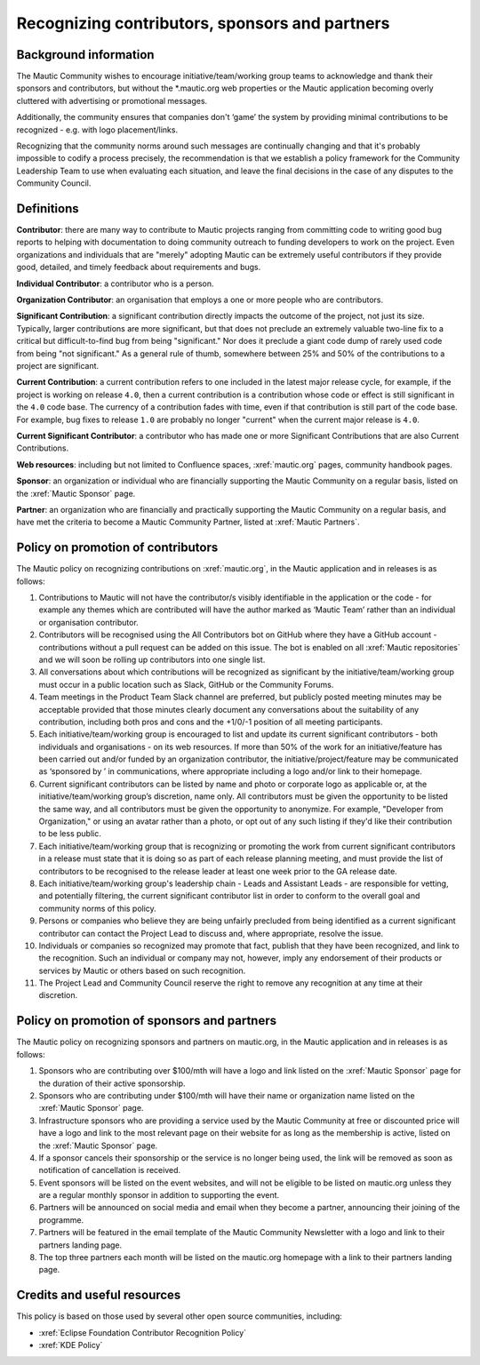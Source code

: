 Recognizing contributors, sponsors and partners
###############################################

Background information
**********************

.. vale off

The Mautic Community wishes to encourage initiative/team/working group teams to acknowledge and thank their sponsors and contributors, but without the \*.mautic.org web properties or the Mautic application becoming overly cluttered with advertising or promotional messages.

Additionally, the community ensures that companies don't ‘game’ the system by providing minimal contributions to be recognized - e.g. with logo placement/links.

.. vale off

Recognizing that the community norms around such messages are continually changing and that it's probably impossible to codify a process precisely, the recommendation is that we establish a policy framework for the Community Leadership Team to use when evaluating each situation, and leave the final decisions in the case of any disputes to the Community Council.

Definitions
***********

.. vale off

**Contributor**: there are many way to contribute to Mautic projects ranging from committing code to writing good bug reports to helping with documentation to doing community outreach to funding developers to work on the project. Even organizations and individuals that are "merely" adopting Mautic can be extremely useful contributors if they provide good, detailed, and timely feedback about requirements and bugs.

**Individual Contributor**: a contributor who is a person.

**Organization Contributor**: an organisation that employs a one or more people who are contributors.

**Significant Contribution**: a significant contribution directly impacts the outcome of the project, not just its size. Typically, larger contributions are more significant, but that does not preclude an extremely valuable two-line fix to a critical but difficult-to-find bug from being "significant." Nor does it preclude a giant code dump of rarely used code from being "not significant." As a general rule of thumb, somewhere between 25% and 50% of the contributions to a project are significant.

**Current Contribution**: a current contribution refers to one included in the latest major release cycle, for example, if the project is working on release ``4.0``, then a current contribution is a contribution whose code or effect is still significant in the ``4.0`` code base. The currency of a contribution fades with time, even if that contribution is still part of the code base. For example, bug fixes to release ``1.0`` are probably no longer "current" when the current major release is ``4.0``.

**Current Significant Contributor**: a contributor who has made one or more Significant Contributions that are also Current Contributions.

.. vale off

**Web resources**: including but not limited to Confluence spaces, :xref:`mautic.org` pages, community handbook pages.

**Sponsor**: an organization or individual who are financially supporting the Mautic Community on a regular basis, listed on the :xref:`Mautic Sponsor` page.

**Partner**: an organization who are financially and practically supporting the Mautic Community on a regular basis, and have met the criteria to become a Mautic Community Partner, listed at :xref:`Mautic Partners`.

Policy on promotion of contributors
***********************************

The Mautic policy on recognizing contributions on :xref:`mautic.org`, in the Mautic application and in releases is as follows:

#. Contributions to Mautic will not have the contributor/s visibly identifiable in the application or the code - for example any themes which are contributed will have the author marked as ‘Mautic Team’ rather than an individual or organisation contributor.
#. Contributors will be recognised using the All Contributors bot on GitHub where they have a GitHub account - contributions without a pull request can be added on this issue. The bot is enabled on all :xref:`Mautic repositories` and we will soon be rolling up contributors into one single list.
#. All conversations about which contributions will be recognized as significant by the initiative/team/working group must occur in a public location such as Slack, GitHub or the Community Forums.
#. Team meetings in the Product Team Slack channel are preferred, but publicly posted meeting minutes may be acceptable provided that those minutes clearly document any conversations about the suitability of any contribution, including both pros and cons and the +1/0/-1 position of all meeting participants.
#. Each initiative/team/working group is encouraged to list and update its current significant contributors - both individuals and organisations - on its web resources. If more than 50% of the work for an initiative/feature has been carried out and/or funded by an organization contributor, the initiative/project/feature may be communicated as ‘sponsored by ’ in communications, where appropriate including a logo and/or link to their homepage.
#. Current significant contributors can be listed by name and photo or corporate logo as applicable or, at the initiative/team/working group’s discretion, name only. All contributors must be given the opportunity to be listed the same way, and all contributors must be given the opportunity to anonymize. For example, "Developer from Organization," or using an avatar rather than a photo, or opt out of any such listing if they'd like their contribution to be less public.
#. Each initiative/team/working group that is recognizing or promoting the work from current significant contributors in a release must state that it is doing so as part of each release planning meeting, and must provide the list of contributors to be recognised to the release leader at least one week prior to the GA release date.
#. Each initiative/team/working group's leadership chain - Leads and Assistant Leads - are responsible for vetting, and potentially filtering, the current significant contributor list in order to conform to the overall goal and community norms of this policy.
#. Persons or companies who believe they are being unfairly precluded from being identified as a current significant contributor can contact the Project Lead to discuss and, where appropriate, resolve the issue.
#. Individuals or companies so recognized may promote that fact, publish that they have been recognized, and link to the recognition. Such an individual or company may not, however, imply any endorsement of their products or services by Mautic or others based on such recognition.
#. The Project Lead and Community Council reserve the right to remove any recognition at any time at their discretion.

Policy on promotion of sponsors and partners
********************************************

The Mautic policy on recognizing sponsors and partners on mautic.org, in the Mautic application and in releases is as follows:

#. Sponsors who are contributing over $100/mth will have a logo and link listed on the :xref:`Mautic Sponsor` page for the duration of their active sponsorship.
#. Sponsors who are contributing under $100/mth will have their name or organization name listed on the :xref:`Mautic Sponsor` page.
#. Infrastructure sponsors who are providing a service used by the Mautic Community at free or discounted price will have a logo and link to the most relevant page on their website for as long as the membership is active, listed on the :xref:`Mautic Sponsor` page.
#. If a sponsor cancels their sponsorship or the service is no longer being used, the link will be removed as soon as notification of cancellation is received.
#. Event sponsors will be listed on the event websites, and will not be eligible to be listed on mautic.org unless they are a regular monthly sponsor in addition to supporting the event.
#. Partners will be announced on social media and email when they become a partner, announcing their joining of the programme.
#. Partners will be featured in the email template of the Mautic Community Newsletter with a logo and link to their partners landing page.   
#. The top three partners each month will be listed on the mautic.org homepage with a link to their partners landing page.   

Credits and useful resources 
****************************

This policy is based on those used by several other open source communities, including:

* :xref:`Eclipse Foundation Contributor Recognition Policy`
* :xref:`KDE Policy`